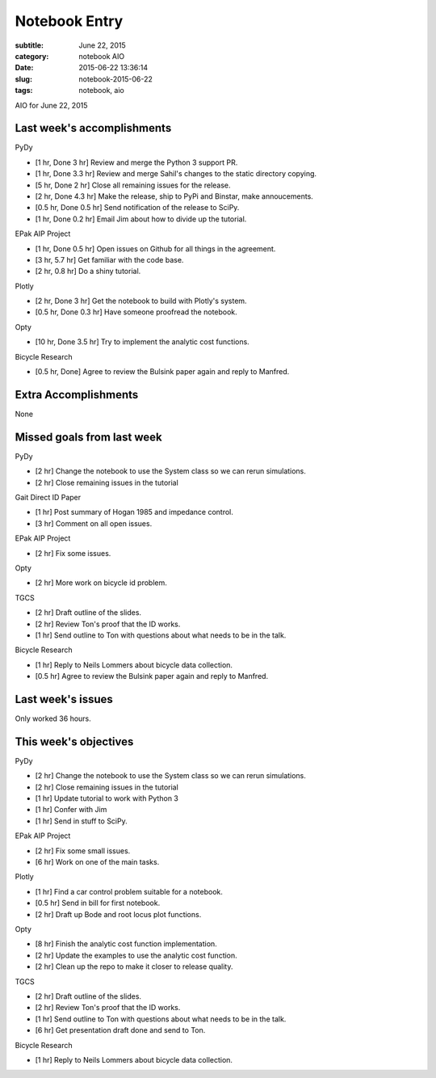 ==============
Notebook Entry
==============

:subtitle: June 22, 2015
:category: notebook AIO
:date: 2015-06-22 13:36:14
:slug: notebook-2015-06-22
:tags: notebook, aio


AIO for June 22, 2015



Last week's accomplishments
===========================

PyDy

- [1 hr, Done 3 hr] Review and merge the Python 3 support PR.
- [1 hr, Done 3.3 hr] Review and merge Sahil's changes to the static directory copying.
- [5 hr, Done 2 hr] Close all remaining issues for the release.
- [2 hr, Done 4.3 hr] Make the release, ship to PyPi and Binstar, make annoucements.
- [0.5 hr, Done 0.5 hr] Send notification of the release to SciPy.
- [1 hr, Done 0.2 hr] Email Jim about how to divide up the tutorial.

EPak AIP Project

- [1 hr, Done 0.5 hr] Open issues on Github for all things in the agreement.
- [3 hr, 5.7 hr] Get familiar with the code base.
- [2 hr, 0.8 hr] Do a shiny tutorial.

Plotly

- [2 hr, Done 3 hr] Get the notebook to build with Plotly's system.
- [0.5 hr, Done 0.3 hr] Have someone proofread the notebook.

Opty

- [10 hr, Done 3.5 hr] Try to implement the analytic cost functions.

Bicycle Research

- [0.5 hr, Done] Agree to review the Bulsink paper again and reply to Manfred.

Extra Accomplishments
=====================

None

Missed goals from last week
===========================

PyDy

- [2 hr] Change the notebook to use the System class so we can rerun
  simulations.
- [2 hr] Close remaining issues in the tutorial

Gait Direct ID Paper

- [1 hr] Post summary of Hogan 1985 and impedance control.
- [3 hr] Comment on all open issues.

EPak AIP Project

- [2 hr] Fix some issues.

Opty

- [2 hr] More work on bicycle id problem.

TGCS

- [2 hr] Draft outline of the slides.
- [2 hr] Review Ton's proof that the ID works.
- [1 hr] Send outline to Ton with questions about what needs to be in the talk.

Bicycle Research

- [1 hr] Reply to Neils Lommers about bicycle data collection.
- [0.5 hr] Agree to review the Bulsink paper again and reply to Manfred.

Last week's issues
==================

Only worked 36 hours.

This week's objectives
======================

PyDy

- [2 hr] Change the notebook to use the System class so we can rerun
  simulations.
- [2 hr] Close remaining issues in the tutorial
- [1 hr] Update tutorial to work with Python 3
- [1 hr] Confer with Jim
- [1 hr] Send in stuff to SciPy.

EPak AIP Project

- [2 hr] Fix some small issues.
- [6 hr] Work on one of the main tasks.

Plotly

- [1 hr] Find a car control problem suitable for a notebook.
- [0.5 hr] Send in bill for first notebook.
- [2 hr] Draft up Bode and root locus plot functions.

Opty

- [8 hr] Finish the analytic cost function implementation.
- [2 hr] Update the examples to use the analytic cost function.
- [2 hr] Clean up the repo to make it closer to release quality.

TGCS

- [2 hr] Draft outline of the slides.
- [2 hr] Review Ton's proof that the ID works.
- [1 hr] Send outline to Ton with questions about what needs to be in the talk.
- [6 hr] Get presentation draft done and send to Ton.

Bicycle Research

- [1 hr] Reply to Neils Lommers about bicycle data collection.
